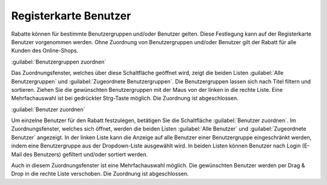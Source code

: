 ﻿Registerkarte Benutzer
======================
Rabatte können für bestimmte Benutzergruppen und/oder Benutzer gelten. Diese Festlegung kann auf der Registerkarte Benutzer vorgenommen werden. Ohne Zuordnung von Benutzergruppen und/oder Benutzer gilt der Rabatt für alle Kunden des Online-Shops.

.. image:: ../../media/screenshots-de/oxbahk01.png
   :alt: Rabatte - Registerkarte Benutzer
   :height: 315
   :width: 650

:guilabel:`Benutzergruppen zuordnen`

Das Zuordnungsfenster, welches über diese Schaltfläche geöffnet wird, zeigt die beiden Listen :guilabel:`Alle Benutzergruppen` und :guilabel:`Zugeordnete Benutzergruppen`. Die Benutzergruppen lassen sich nach Titel filtern und sortieren. Ziehen Sie die gewünschten Benutzergruppen mit der Maus von der linken in die rechte Liste. Eine Mehrfachauswahl ist bei gedrückter Strg-Taste möglich. Die Zuordnung ist abgeschlossen.

:guilabel:`Benutzer zuordnen`

Um einzelne Benutzer für den Rabatt festzulegen, betätigen Sie die Schaltfläche :guilabel:`Benutzer zuordnen`. Im Zuordnungsfenster, welches sich öffnet, werden die beiden Listen :guilabel:`Alle Benutzer` und :guilabel:`Zugeordnete Benutzer` angezeigt. In der linken Liste kann die Anzeige auf alle Benutzer einer Benutzergruppe eingeschränkt werden, indem eine Benutzergruppe aus der Dropdown-Liste ausgewählt wird. In beiden Listen können Benutzer nach Login (E-Mail des Benutzers) gefiltert und/oder sortiert werden.

Auch in diesem Zuordnungsfenster ist eine Mehrfachauswahl möglich. Die gewünschten Benutzer werden per Drag \& Drop in die rechte Liste verschoben. Die Zuordnung ist abgeschlossen.

.. Intern: oxbahk, Status:, F1: discount_users.html